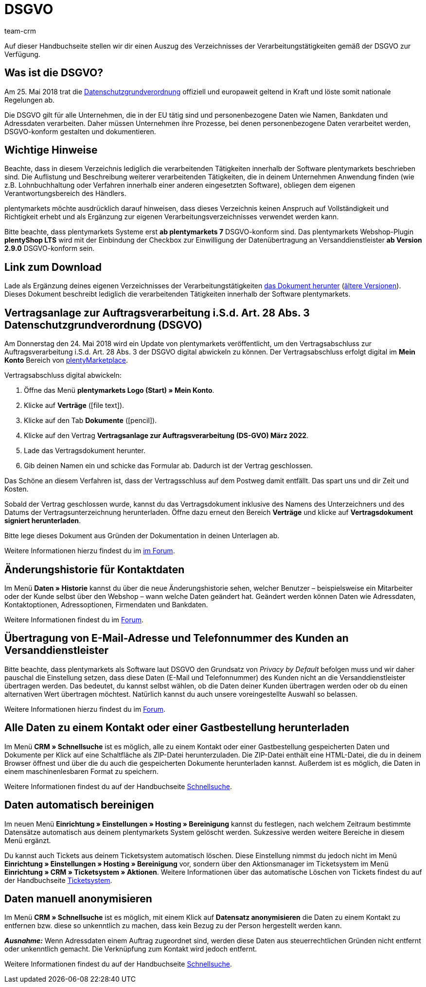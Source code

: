 = DSGVO
:description: Lade über diese Seite einen Auszug des Verzeichnisses der Verarbeitungstätigkeiten innerhalb der Software plentymarkets gemäß der DSGVO herunter.
:keywords: DSGVO, dsgvo, Datenschutz, Datenschutzgrundverordnung, Datenschutzgrund-Verordnung, Verfahrensverzeichnis, verarbeitende Tätigkeiten, Verzeichnis, personenbezogene Daten, Verfahrensdokumentation
:id: 8NCZ7LJ
:author: team-crm

Auf dieser Handbuchseite stellen wir dir einen Auszug des Verzeichnisses der Verarbeitungstätigkeiten gemäß der DSGVO zur Verfügung.

[#100]
== Was ist die DSGVO?

Am 25. Mai 2018 trat die link:https://www.bfdi.bund.de/DE/Datenschutz/datenschutz-node.html[Datenschutzgrundverordnung^] offiziell und europaweit geltend in Kraft und löste somit nationale Regelungen ab.

Die DSGVO gilt für alle Unternehmen, die in der EU tätig sind und personenbezogene Daten wie Namen, Bankdaten und Adressdaten verarbeiten. Daher müssen Unternehmen ihre Prozesse, bei denen personenbezogene Daten verarbeitet werden, DSGVO-konform gestalten und dokumentieren.

[#200]
== Wichtige Hinweise

Beachte, dass in diesem Verzeichnis lediglich die verarbeitenden Tätigkeiten innerhalb der Software plentymarkets beschrieben sind. Die Auflistung und Beschreibung weiterer verarbeitenden Tätigkeiten, die in deinem Unternehmen Anwendung finden (wie z.B. Lohnbuchhaltung oder Verfahren innerhalb einer anderen eingesetzten Software), obliegen dem eigenen Verantwortungsbereich des Händlers.

plentymarkets möchte ausdrücklich darauf hinweisen, dass dieses Verzeichnis keinen Anspruch auf Vollständigkeit und Richtigkeit erhebt und als Ergänzung zur eigenen Verarbeitungsverzeichnisses verwendet werden kann.

Bitte beachte, dass plentymarkets Systeme erst *ab plentymarkets 7* DSGVO-konform sind. Das plentymarkets Webshop-Plugin *plentyShop LTS* wird mit der Einbindung der Checkbox zur Einwilligung der Datenübertragung an Versanddienstleister *ab Version 2.9.0* DSGVO-konform sein.

[#300]
== Link zum Download

Lade als Ergänzung deines eigenen Verzeichnisses der Verarbeitungstätigkeiten link:https://cdn02.plentymarkets.com/pmsbpnokwu6a/frontend/plentymarkets_Rechtliches/VVT_fuer_Kunden.pdf[das Dokument herunter] (link:https://github.com/plentymarkets/template-processing-directory/releases[ältere Versionen^]). Dieses Dokument beschreibt lediglich die verarbeitenden Tätigkeiten innerhalb der Software plentymarkets.

[#500]
== Vertragsanlage zur Auftragsverarbeitung i.S.d. Art. 28 Abs. 3 Datenschutzgrundverordnung (DSGVO)

Am Donnerstag den 24. Mai 2018 wird ein Update von plentymarkets veröffentlicht, um den Vertragsabschluss zur Auftragsverarbeitung i.S.d. Art. 28 Abs. 3 der DSGVO digital abwickeln zu können. Der Vertragsabschluss erfolgt digital im *Mein Konto* Bereich von link:https://marketplace.plentymarkets.com/[plentyMarketplace^].

[.instruction]
Vertragsabschluss digital abwickeln:

. Öffne das Menü *plentymarkets Logo (Start) » Mein Konto*.
. Klicke auf *Verträge* (icon:file-text[role="darkGrey"]).
. Klicke auf den Tab *Dokumente* (icon:pencil[role="darkGrey"]).
. Klicke auf den Vertrag *Vertragsanlage zur Auftragsverarbeitung (DS-GVO) März 2022*.
. Lade das Vertragsdokument herunter.
. Gib deinen Namen ein und schicke das Formular ab. Dadurch ist der Vertrag geschlossen.

Das Schöne an diesem Verfahren ist, dass der Vertragsschluss auf dem Postweg damit entfällt. Das spart uns und dir Zeit und Kosten.

Sobald der Vertrag geschlossen wurde, kannst du das Vertragsdokument inklusive des Namens des Unterzeichners und des Datums der Vertragsunterzeichnung herunterladen. Öffne dazu erneut den Bereich *Verträge* und klicke auf *Vertragsdokument signiert herunterladen*.

Bitte lege dieses Dokument aus Gründen der Dokumentation in deinen Unterlagen ab.

Weitere Informationen hierzu findest du im link:https://forum.plentymarkets.com/t/vertragsanlage-zur-auftragsverarbeitung-i-s-d-art-28-abs-3-datenschutz-grundverordnung-dsgvo/483954[im Forum^].

[#600]
== Änderungshistorie für Kontaktdaten

Im Menü *Daten » Historie* kannst du über die neue Änderungshistorie sehen, welcher Benutzer – beispielsweise ein Mitarbeiter oder der Kunde selbst über den Webshop – wann welche Daten geändert hat. Geändert werden können Daten wie Adressdaten, Kontaktoptionen, Adressoptionen, Firmendaten und Bankdaten.

Weitere Informationen findest du im link:https://forum.plentymarkets.com/t/dsgvo-aenderungshistorie-fuer-kontaktdaten-integriert/486705[Forum^].

[#700]
== Übertragung von E-Mail-Adresse und Telefonnummer des Kunden an Versanddienstleister

Bitte beachte, dass plentymarkets als Software laut DSGVO den Grundsatz von _Privacy by Default_ befolgen muss und wir daher pauschal die Einstellung setzen, dass diese Daten (E-Mail und Telefonnummer) des Kunden nicht an die Versanddienstleister übertragen werden. Das bedeutet, du kannst selbst wählen, ob die Daten deiner Kunden übertragen werden oder ob du einen alternativen Wert übertragen möchtest. Natürlich kannst du auch unsere voreingestellte Auswahl so belassen.

Weitere Informationen hierzu findest du im link:https://forum.plentymarkets.com/t/dsgvo-uebertragung-von-e-mail-adresse-und-telefonnummer-an-versanddienstleister/486536[Forum^].

[#800]
== Alle Daten zu einem Kontakt oder einer Gastbestellung herunterladen

Im Menü *CRM » Schnellsuche* ist es möglich, alle zu einem Kontakt oder einer Gastbestellung gespeicherten Daten und Dokumente per Klick auf eine Schaltfläche als ZIP-Datei herunterzuladen. Die ZIP-Datei enthält eine HTML-Datei, die du in deinem Browser öffnest und über die du auch die gespeicherten Dokumente herunterladen kannst. Außerdem ist es möglich, die Daten in einem maschinenlesbaren Format zu speichern.

Weitere Informationen findest du auf der Handbuchseite xref:crm:schnellsuche.adoc#alle-daten-herunterladen[Schnellsuche].

[#900]
== Daten automatisch bereinigen

Im neuen Menü *Einrichtung » Einstellungen » Hosting » Bereinigung* kannst du festlegen, nach welchem Zeitraum bestimmte Datensätze automatisch aus deinem plentymarkets System gelöscht werden. Sukzessive werden weitere Bereiche in diesem Menü ergänzt.

Du kannst auch Tickets aus deinem Ticketsystem automatisch löschen. Diese Einstellung nimmst du jedoch nicht im Menü *Einrichtung » Einstellungen » Hosting » Bereinigung* vor, sondern über den Aktionsmanager im Ticketsystem im Menü *Einrichtung » CRM » Ticketsystem » Aktionen*. Weitere Informationen über das automatische Löschen von Tickets findest du auf der Handbuchseite xref:crm:ticketsystem-nutzen.adoc#3000[Ticketsystem].

[#1000]
== Daten manuell anonymisieren

Im Menü *CRM » Schnellsuche* ist es möglich, mit einem Klick auf *Datensatz anonymisieren* die Daten zu einem Kontakt zu entfernen bzw. diese so unkenntlich zu machen, dass kein Bezug zu der Person hergestellt werden kann.

*_Ausnahme:_* Wenn Adressdaten einem Auftrag zugeordnet sind, werden diese Daten aus steuerrechtlichen Gründen nicht entfernt oder unkenntlich gemacht. Die Verknüpfung zum Kontakt wird jedoch entfernt.

Weitere Informationen findest du auf der Handbuchseite xref:crm:schnellsuche.adoc#datensatz-anonymisieren[Schnellsuche].

